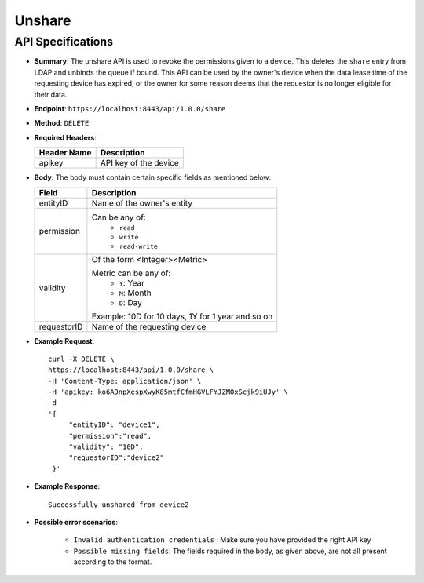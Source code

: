 Unshare
=======

API Specifications
------------------

* **Summary**: The unshare API is used to revoke the permissions given to a device. This deletes the ``share`` entry from LDAP and unbinds the queue if bound.
  This API can be used by the owner's device when the data lease time of the requesting device has expired, or the owner for some reason deems that the requestor
  is no longer eligible for their data.
  
* **Endpoint**: ``https://localhost:8443/api/1.0.0/share``

* **Method**: ``DELETE``

* **Required Headers**:

  +-----------------+-------------------------+
  |   Header Name   |      Description        |
  +=================+=========================+
  |     apikey      |  API key of the device  |
  +-----------------+-------------------------+

* **Body**: The body must contain certain specific fields as mentioned below:

  +-----------------+---------------------------------------------------------+
  |      Field      |      Description                                        |
  +=================+=========================================================+
  |    entityID     | Name of the owner's entity                              |
  +-----------------+---------------------------------------------------------+
  |   permission    | Can be any of:                                          |
  |                 |   - ``read``                                            |
  |                 |   - ``write``                                           |
  |                 |   - ``read-write``                                      |
  +-----------------+---------------------------------------------------------+
  |    validity     | Of the form <Integer><Metric>                           |
  |                 |                                                         |
  |                 | Metric can be any of:                                   |
  |                 |   - ``Y``: Year                                         |
  |                 |   - ``M``: Month                                        |
  |                 |   - ``D``: Day                                          |
  |                 |                                                         |
  |                 | Example: 10D for 10 days, 1Y for 1 year and so on       |
  +-----------------+---------------------------------------------------------+
  |  requestorID    | Name of the requesting device                           |
  +-----------------+---------------------------------------------------------+

* **Example Request**::
  
   curl -X DELETE \
   https://localhost:8443/api/1.0.0/share \
   -H 'Content-Type: application/json' \
   -H 'apikey: ko6A9npXespXwyK85mtfCfmHGVLFYJZMOxScjk9iUJy' \
   -d 
   '{
        "entityID": "device1",
        "permission":"read", 
        "validity": "10D",
        "requestorID":"device2"
    }'

* **Example Response**::
 
   Successfully unshared from device2

  
* **Possible error scenarios**:
  
   - ``Invalid authentication credentials`` : Make sure you have provided the right API key
   - ``Possible missing fields``: The fields required in the body, as given above, are not all present according to the format. 
